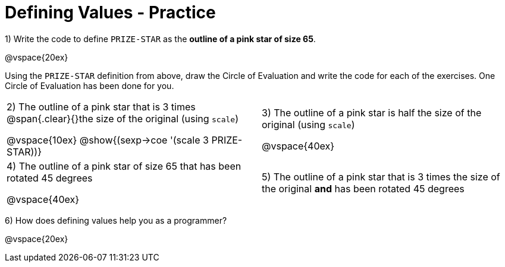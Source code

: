 = Defining Values - Practice


1) Write the code to define `PRIZE-STAR` as the *outline of a pink star of size 65*.

@vspace{20ex}

Using the `PRIZE-STAR` definition from above, draw the Circle of Evaluation and write the code for each of the exercises. One Circle of Evaluation has been done for you.


[cols="^1a,^1a", stripes="none"]
|===
| 2) The outline of a pink star that is 3 times 
@span{.clear}{}the size of the original (using `scale`)
--
@vspace{10ex}
@show{(sexp->coe '(scale 3 PRIZE-STAR))}
--
|3) The outline of a pink star is half the size of the
original (using `scale`)

@vspace{40ex}

|4)  The outline of a pink star of size 65 that has
been rotated 45 degrees

@vspace{40ex}

|5) The outline of a pink star that is 3 times the size of the original
 *and* has been rotated 45 degrees
|===

6) How does defining values help you as a programmer?

@vspace{20ex}

